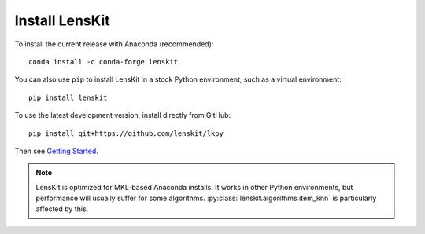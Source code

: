 Install LensKit
---------------

To install the current release with Anaconda (recommended)::

    conda install -c conda-forge lenskit

You can also use ``pip`` to install LensKit in a stock Python environment,
such as a virtual environment::

    pip install lenskit

To use the latest development version, install directly from GitHub::

    pip install git+https://github.com/lenskit/lkpy

Then see `Getting Started`_.

.. _`Getting Started`: GettingStarted.html

.. note::
    LensKit is optimized for MKL-based Anaconda installs. It works in other
    Python environments, but performance will usually suffer for some
    algorithms.  :py:class:`lenskit.algorithms.item_knn` is particularly
    affected by this.
